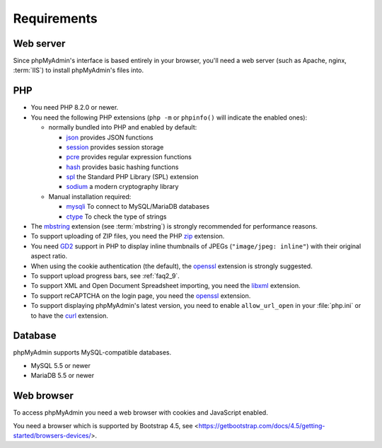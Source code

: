 .. _require:

Requirements
============

Web server
----------

Since phpMyAdmin's interface is based entirely in your browser, you'll need a
web server (such as Apache, nginx, :term:`IIS`) to install phpMyAdmin's files into.

PHP
---

* You need PHP 8.2.0 or newer.

* You need the following PHP extensions
  (``php -m`` or ``phpinfo()`` will indicate the enabled ones):

  * normally bundled into PHP and enabled by default:

    - `json <https://www.php.net/json>`_ provides JSON functions
    - `session <https://www.php.net/session>`_ provides session storage
    - `pcre <https://www.php.net/pcre>`_ provides regular expression functions
    - `hash <https://www.php.net/hash>`_ provides basic hashing functions
    - `spl <https://www.php.net/spl>`_ the Standard PHP Library (SPL) extension
    - `sodium <https://www.php.net/sodium>`_ a modern cryptography library

  * Manual installation required:

    - `mysqli <https://www.php.net/mysqli>`_ To connect to MySQL/MariaDB databases
    - `ctype <https://www.php.net/ctype>`_ To check the type of strings

* The `mbstring <https://www.php.net/mbstring>`_ extension (see :term:`mbstring`) is strongly recommended
  for performance reasons.

* To support uploading of ZIP files, you need the PHP `zip <https://www.php.net/zip>`_ extension.

* You need `GD2 <https://www.php.net/gd>`_ support in PHP to display inline thumbnails of JPEGs
  (``"image/jpeg: inline"``) with their original aspect ratio.

* When using the cookie authentication (the default), the `openssl
  <https://www.php.net/openssl>`_ extension is strongly suggested.

* To support upload progress bars, see :ref:`faq2_9`.

* To support XML and Open Document Spreadsheet importing, you need the
  `libxml <https://www.php.net/libxml>`_ extension.

* To support reCAPTCHA on the login page, you need the
  `openssl <https://www.php.net/openssl>`_ extension.

* To support displaying phpMyAdmin's latest version, you need to enable
  ``allow_url_open`` in your :file:`php.ini` or to have the
  `curl <https://www.php.net/curl>`_ extension.

.. seealso:: :ref:`faq1_31`, :ref:`authentication_modes`

Database
--------

phpMyAdmin supports MySQL-compatible databases.

* MySQL 5.5 or newer
* MariaDB 5.5 or newer

.. seealso:: :ref:`faq1_17`

Web browser
-----------

To access phpMyAdmin you need a web browser with cookies and JavaScript
enabled.

You need a browser which is supported by Bootstrap 4.5, see
<https://getbootstrap.com/docs/4.5/getting-started/browsers-devices/>.

.. versionchanged:: 5.2.0

    You need a browser which is supported by Bootstrap 5.0, see
    <https://getbootstrap.com/docs/5.0/getting-started/browsers-devices/>.
